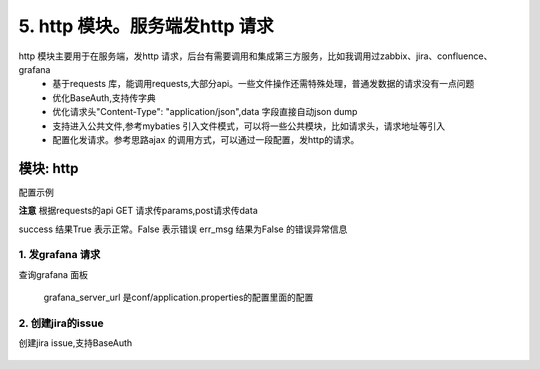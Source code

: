 5. http 模块。服务端发http 请求
=========================================
http 模块主要用于在服务端，发http 请求，后台有需要调用和集成第三方服务，比如我调用过zabbix、jira、confluence、grafana
    * 基于requests 库，能调用requests,大部分api。一些文件操作还需特殊处理，普通发数据的请求没有一点问题
    * 优化BaseAuth,支持传字典
    * 优化请求头"Content-Type": "application/json",data 字段直接自动json dump
    * 支持进入公共文件,参考mybaties 引入文件模式，可以将一些公共模块，比如请求头，请求地址等引入
    * 配置化发请求。参考思路ajax 的调用方式，可以通过一段配置，发http的请求。


模块: http
>>>>>>>>>>>>>>>>>>>>>>
配置示例

**注意** 根据requests的api GET 请求传params,post请求传data

success 结果True 表示正常。False 表示错误
err_msg 结果为False 的错误异常信息



1. 发grafana 请求
::::::::::::::::::::
查询grafana 面板 



    .. code-block:: yaml
     :caption: index.yaml


      - key: query
        module: "http"
        must_login: false
        data_json: dash_query.json
        success: "{% if message %}False{% endif %}"
        err_msg: message

    grafana_server_url 是conf/application.properties的配置里面的配置
        
    .. code-block:: json
     :caption: dash_query.json


        {
          "url": "{{'grafana_server_url'|get_key}}/api/search/",
          "method": "get",
          "params": {
            "type": "dash-db"
          }
        }


2. 创建jira的issue
::::::::::::::::::::
创建jira issue,支持BaseAuth 



    .. code-block:: yaml
     :caption: index.yaml

       # http 实现类
      - key: http
        path: collect.service_imp.http.http_service
        class_name: HttpService
        method: handler

      # 这里一个创建jira 的http 请求  params 和handler_params 处理请求参数和验证一些参数，请忽略    
      - key: createIssue
        name: 创建Issue
        module: "http"
        params:
          projectKey:
            check:
              template: "{{projectKey|must}}"
              err_msg: "项目编码不能为空"
          summary:
            check:
              template: "{{summary|must}}"
              err_msg: "标题不能为空"
          description:
            check:
              template: "{{description|must}}"
              err_msg: "描述不能为空"
          label:
            default: ""
          assignee:
            default: ""
          componentName:
            check:
              template: "{{componentName|must}}"
              err_msg: "模块不能为空"
            default: ""
          fixVersion:
            default: ""
          reporter:
            check:
              template: "{{reporter|must}}"
              err_msg: "报告人不能为空"
          priority:
            check:
              template: "{{priority|must}}"
              err_msg: "优先级不能为空"
          issueType:
            check:
              template: "{{issueType|must}}"
              err_msg: "问题类型不能为空"
          hasScript:
            default: "10122"
          duedate:
            default: ""
          beans:
            default: "0"

        handler_params:
          - key: service2field # 获取项目信息
            service:
              service: 'jira.projectInfo'
              projectKey: "projectKey"
              username: username
              password: password
            save_field: 'projectInfo'
            template: "{{projectInfo.id}}"
            err_msg: "【{{projectKey}}】项目不存在"

          - key: arrayValue
            foreach: "projectInfo.issueTypes"
            ifTemplate: "{% if item.id == issueType %} True {% endif %}"
            valueTemplate: "{{item.id}}"
            save_field: hasIssueType
            template: "{% if hasIssueType %} True {% else %} False {% endif %}"
            err_msg: "【{{issueType}}】问题类型不存在"

          - key: arrayValue
            enable: "{% if componentName %} True {% else %} False {% endif %}"
            foreach: "projectInfo.components"
            ifTemplate: "{% if item.name == componentName %} True {% endif %}"
            valueTemplate: "{{item.id}}"
            save_field: componentId
            template: "{% if componentId %} True {% else %} False {% endif %}"
            err_msg: "【{{componentName}}】所属模块不存在"

          - key: arrayValue
            enable: "{% if fixVersion %} True {% else %} False {% endif %}"
            foreach: "projectInfo.versions"
            ifTemplate: "{% if item.name == fixVersion %}True {% endif %}"
            valueTemplate: "{{item.id}}"
            save_field: fixVersionId
            template: "{% if fixVersionId %} True {% else %} False {% endif %}"
            err_msg: "【{{fixVersion}}】所属版本不存在"
        http: true
        data_json: create_issue.json

    .. code-block:: python
     :caption: create_issue.json
        #  create_issue.json ，require 进入公共文件。url、method、headers、data,都是requests 的api

        {
          "url": "{{'jira_server'|get_key}}/rest/api/2/issue",
          "method": "post",
          "headers": {
            "Accept": "application/json",
            "Content-Type": "application/json"
          },
          "data": {
            "fields": {
              "project": {
                "id": "{{projectInfo.id}}"
              },
              "summary": {{summary|json_str}},
              "issuetype": {
                "id": "{{issueType}}"
              },
              "description": {{description|json_str}},
              {% if assignee  %}
              "assignee": {
                "name": "{{assignee}}"
              },
              {% endif %}
              "reporter": {
                "name": "{{reporter}}"
              },
              "priority": {
                "id": "{{priority}}"
              },
              {% if fixVersionId %}
              "fixVersions": [
                {
                  "id": "{{fixVersionId}}"
                }
              ],
              {% endif %}

              {% if componentId %}
              "components": [
                {
                  "id": "{{componentId}}"
                }
              ],
              {% endif %}
              {% if beans%}
              "customfield_10301": {{beans}},
              {% endif %}
              {% if label %}
              "labels": ["{{label}}"],
              {% endif %}
              {% if duedate %}
              "duedate": "{{duedate}}",
              {% endif %}
              {% if hasScript %}
              "customfield_10241": {
                "id":"{{hasScript}}"
              }
              {% endif %}
            }
          },
           require("../common/auth.common")
        }
    .. code-block:: json
     :caption: auth.common
        #auth.common 公共文件， 处理baseAuth ，输入jira 的账号和密码

        "auth": {
            "username": "{{username}}",
            "password": "{{password}}"
        }



